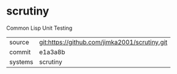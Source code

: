 * scrutiny

Common Lisp Unit Testing

|---------+-----------------------------------------------|
| source  | git:https://github.com/jimka2001/scrutiny.git |
| commit  | e1a3a8b                                       |
| systems | scrutiny                                      |
|---------+-----------------------------------------------|
